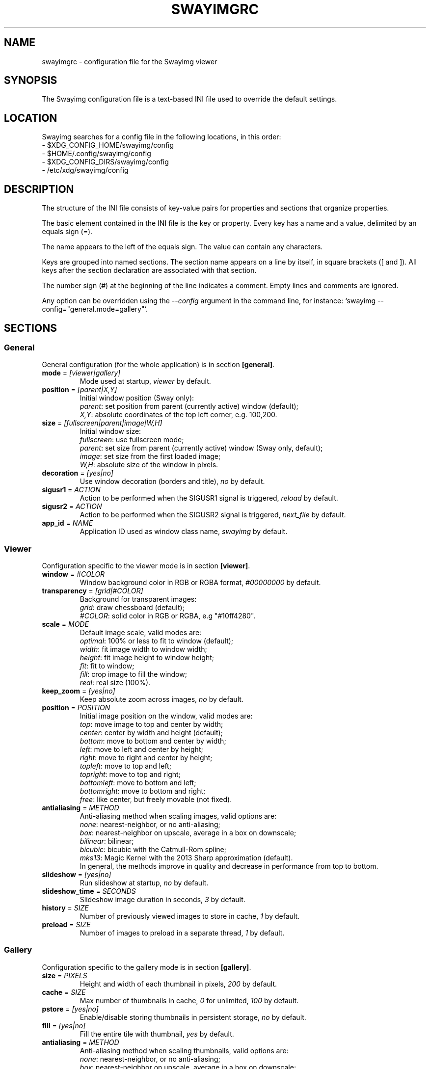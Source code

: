 .\" Swayimg configuration file format.
.\" Copyright (C) 2022 Artem Senichev <artemsen@gmail.com>
.TH SWAYIMGRC 5 2022-02-09 swayimg "Swayimg configuration"
.SH "NAME"
swayimgrc \- configuration file for the Swayimg viewer
.SH "SYNOPSIS"
The Swayimg configuration file is a text-based INI file used to override the
default settings.
.\" ****************************************************************************
.\" Config file location
.\" ****************************************************************************
.SH "LOCATION"
Swayimg searches for a config file in the following locations, in this order:
.nf
\- $XDG_CONFIG_HOME/swayimg/config
\- $HOME/.config/swayimg/config
\- $XDG_CONFIG_DIRS/swayimg/config
\- /etc/xdg/swayimg/config
.\" ****************************************************************************
.\" Format description
.\" ****************************************************************************
.SH "DESCRIPTION"
The structure of the INI file consists of key-value pairs for properties and
sections that organize properties.
.PP
The basic element contained in the INI file is the key or property.
Every key has a name and a value, delimited by an equals sign (=).
.PP
The name appears to the left of the equals sign. The value can contain any
characters.
.PP
Keys are grouped into named sections. The section name appears on a line by
itself, in square brackets ([ and ]). All keys after the section declaration
are associated with that section.
.PP
The number sign (#) at the beginning of the line indicates a comment.
Empty lines and comments are ignored.
.PP
Any option can be overridden using the \fI--config\fR argument in the command
line, for instance: `swayimg --config="general.mode=gallery"`.
.\" ****************************************************************************
.\" General config section
.\" ****************************************************************************
.SH "SECTIONS"
.SS "General"
General configuration (for the whole application) is in section \fB[general]\fR.
.\" ----------------------------------------------------------------------------
.IP "\fBmode\fR = \fI[viewer|gallery]\fR"
Mode used at startup, \fIviewer\fR by default.
.\" ----------------------------------------------------------------------------
.IP "\fBposition\fR = \fI[parent|X,Y]\fR"
Initial window position (Sway only):
.nf
\fIparent\fR: set position from parent (currently active) window (default);
\fIX,Y\fR: absolute coordinates of the top left corner, e.g. 100,200.
.\" ----------------------------------------------------------------------------
.IP "\fBsize\fR = \fI[fullscreen|parent|image|W,H]\fR"
Initial window size:
.nf
\fIfullscreen\fR: use fullscreen mode;
\fIparent\fR: set size from parent (currently active) window (Sway only, default);
\fIimage\fR: set size from the first loaded image;
\fIW,H\fR: absolute size of the window in pixels.
.\" ----------------------------------------------------------------------------
.IP "\fBdecoration\fR\fR = \fI[yes|no]\fR"
Use window decoration (borders and title), \fIno\fR by default.
.\" ----------------------------------------------------------------------------
.IP "\fBsigusr1\fR = \fIACTION\fR"
Action to be performed when the SIGUSR1 signal is triggered, \fIreload\fR by default.
.IP "\fBsigusr2\fR = \fIACTION\fR"
Action to be performed when the SIGUSR2 signal is triggered, \fInext_file\fR by default.
.\" ----------------------------------------------------------------------------
.IP "\fBapp_id\fR = \fINAME\fR"
Application ID used as window class name, \fIswayimg\fR by default.
.\" ****************************************************************************
.\" Viewer config section
.\" ****************************************************************************
.SS "Viewer"
Configuration specific to the viewer mode is in section \fB[viewer]\fR.
.\" ----------------------------------------------------------------------------
.IP "\fBwindow\fR = \fI#COLOR\fR"
Window background color in RGB or RGBA format, \fI#00000000\fR by default.
.\" ----------------------------------------------------------------------------
.IP "\fBtransparency\fR = \fI[grid|#COLOR]\fR"
Background for transparent images:
.nf
\fIgrid\fR: draw chessboard (default);
\fI#COLOR\fR: solid color in RGB or RGBA, e.g "#10ff4280".
.\" ----------------------------------------------------------------------------
.IP "\fBscale\fR = \fIMODE\fR"
Default image scale, valid modes are:
.nf
\fIoptimal\fR: 100% or less to fit to window (default);
\fIwidth\fR: fit image width to window width;
\fIheight\fR: fit image height to window height;
\fIfit\fR: fit to window;
\fIfill\fR: crop image to fill the window;
\fIreal\fR: real size (100%).
.\" ----------------------------------------------------------------------------
.IP "\fBkeep_zoom\fR\fR = \fI[yes|no]\fR"
Keep absolute zoom across images, \fIno\fR by default.
.\" ----------------------------------------------------------------------------
.IP "\fBposition\fR = \fIPOSITION\fR"
Initial image position on the window, valid modes are:
.nf
\fItop\fR: move image to top and center by width;
\fIcenter\fR: center by width and height (default);
\fIbottom\fR: move to bottom and center by width;
\fIleft\fR: move to left and center by height;
\fIright\fR: move to right and center by height;
\fItopleft\fR: move to top and left;
\fItopright\fR: move to top and right;
\fIbottomleft\fR: move to bottom and left;
\fIbottomright\fR: move to bottom and right;
\fIfree\fR: like center, but freely movable (not fixed).
.\" ----------------------------------------------------------------------------
.IP "\fBantialiasing\fR = \fIMETHOD\fR"
Anti-aliasing method when scaling images, valid options are:
.nf
\fInone\fR: nearest-neighbor, or no anti-aliasing;
\fIbox\fR: nearest-neighbor on upscale, average in a box on downscale;
\fIbilinear\fR: bilinear;
\fIbicubic\fR: bicubic with the Catmull-Rom spline;
\fImks13\fR: Magic Kernel with the 2013 Sharp approximation (default).
.nf
In general, the methods improve in quality and decrease in performance from top to bottom.
.\" ----------------------------------------------------------------------------
.IP "\fBslideshow\fR = \fI[yes|no]\fR"
Run slideshow at startup, \fIno\fR by default.
.\" ----------------------------------------------------------------------------
.IP "\fBslideshow_time\fR = \fISECONDS\fR"
Slideshow image duration in seconds, \fI3\fR by default.
.\" ----------------------------------------------------------------------------
.IP "\fBhistory\fR = \fISIZE\fR"
Number of previously viewed images to store in cache, \fI1\fR by default.
.\" ----------------------------------------------------------------------------
.IP "\fBpreload\fR = \fISIZE\fR"
Number of images to preload in a separate thread, \fI1\fR by default.
.\" ****************************************************************************
.\" Gallery config section
.\" ****************************************************************************
.SS "Gallery"
Configuration specific to the gallery mode is in section \fB[gallery]\fR.
.\" ----------------------------------------------------------------------------
.IP "\fBsize\fR = \fIPIXELS\fR"
Height and width of each thumbnail in pixels, \fI200\fR by default.
.\" ----------------------------------------------------------------------------
.IP "\fBcache\fR = \fISIZE\fR"
Max number of thumbnails in cache, \fI0\fR for unlimited, \fI100\fR by default.
.\" ----------------------------------------------------------------------------
.IP "\fBpstore\fR = \fI[yes|no]\fR"
Enable/disable storing thumbnails in persistent storage, \fIno\fR by default.
.\" ----------------------------------------------------------------------------
.IP "\fBfill\fR = \fI[yes|no]\fR"
Fill the entire tile with thumbnail, \fIyes\fR by default.
.\" ----------------------------------------------------------------------------
.IP "\fBantialiasing\fR = \fIMETHOD\fR"
Anti-aliasing method when scaling thumbnails, valid options are:
.nf
\fInone\fR: nearest-neighbor, or no anti-aliasing;
\fIbox\fR: nearest-neighbor on upscale, average in a box on downscale;
\fIbilinear\fR: bilinear;
\fIbicubic\fR: bicubic with the Catmull-Rom spline;
\fImks13\fR: Magic Kernel with the 2013 Sharp approximation (default).
.nf
In general, the methods improve in quality and decrease in performance from top to bottom.
.\" ----------------------------------------------------------------------------
.IP "\fBwindow\fR = \fI#COLOR\fR"
Background color of the window, \fI#00000000\fR by default.
.\" ----------------------------------------------------------------------------
.IP "\fBbackground\fR = \fI#COLOR\fR"
Background color of non-selected tiles, \fI#202020ff\fR by default.
.\" ----------------------------------------------------------------------------
.IP "\fBselect\fR = \fI#COLOR\fR"
Background color of the selected tile, \fI#404040ff\fR by default.
.\" ----------------------------------------------------------------------------
.IP "\fBborder\fR = \fI#COLOR\fR"
Border color of the selected tile, \fI#000000ff\fR by default.
.\" ----------------------------------------------------------------------------
.IP "\fBshadow\fR = \fI#COLOR\fR"
Shadow color of the selected tile, \fI#000000ff\fR by default.
.\" ****************************************************************************
.\" Image list config section
.\" ****************************************************************************
.SS "Image list"
Configuration of the image list is in section \fB[list]\fR.
.\" ----------------------------------------------------------------------------
.IP "\fBorder\fR = \fIORDER\fR"
Order of the image list:
.nf
\fInone\fR: unsorted, order is system-dependent;
\fIalpha\fR: sorted alphabetically (default);
\fInumeric\fR: sorted numerically;
\fImtime\fR: sorted by file modification time;
\fIsize\fR: sorted by file size;
\fIrandom\fR: randomize list.
.\" ----------------------------------------------------------------------------
.IP "\fBreverse\fR\fR = \fI[yes|no]\fR"
Reverse sort order, \fIno\fR by default.
.\" ----------------------------------------------------------------------------
.IP "\fBloop\fR\fR = \fI[yes|no]\fR"
Looping file list mode, \fIyes\fR by default.
.\" ----------------------------------------------------------------------------
.IP "\fBrecursive\fR = \fI[yes|no]\fR"
Read directories recursively, \fIno\fR by default.
.\" ----------------------------------------------------------------------------
.IP "\fBall\fR = \fI[yes|no]\fR"
Open all files in the directory of the specified file, \fIno\fR by default.
.\" ****************************************************************************
.\" Font config section
.\" ****************************************************************************
.SS "Font"
Font configuration is in section \fB[font]\fR.
.\" ----------------------------------------------------------------------------
.IP "\fBname\fR\fR = \fINAME\fR"
Font name, \fImonospace\fR by default.
.\" ----------------------------------------------------------------------------
.IP "\fBsize\fR = \fISIZE\fR"
Font size (in pt), \fI14\fR by default.
.\" ----------------------------------------------------------------------------
.IP "\fBcolor\fR = \fI#COLOR\fR"
Text color, \fI#ccccccff\fR by default.
.\" ----------------------------------------------------------------------------
.IP "\fBshadow\fR = \fI#COLOR\fR"
Text shadow color, \fI#000000d0\fR by default.
.nf
To disable shadow use fully transparent color \fI#00000000\fR.
.\" ----------------------------------------------------------------------------
.IP "\fBbackground\fR = \fI#COLOR\fR"
Text background color, \fI#00000000\fR (none) by default.
.\" ****************************************************************************
.\" Text info config section
.\" ****************************************************************************
.SS "Text info: common configuration"
Section \fB[info]\fR describes how to display image metadata (file name,
size, EXIF, etc.) in general.
.\" ----------------------------------------------------------------------------
.IP "\fBshow\fR = \fI[yes|no]\fR"
Enable or disable info text at startup, \fIyes\fR by default.
.\" ----------------------------------------------------------------------------
.IP "\fBinfo_timeout\fR = \fISECONDS\fR"
Timeout of image information displayed on the screen, 0 to always show, \fI5\fR by default.
.\" ----------------------------------------------------------------------------
.IP "\fBstatus_timeout\fR = \fISECONDS\fR"
Timeout of the status message displayed on the screen, \fI3\fR by default.
.\" ----------------------------------------------------------------------------
.SS "Text info: viewer"
Section \fB[info.viewer]\fR describes what image metadata to display in viewer mode.
.nf
Metadata may be displayed in any corner of the screen. This section defines
the following keys, each of which describes the metadata to appear in that location:
.IP "\fBtop_left\fR = \fILIST\fR"
Default is \fI+name,+format,+filesize,+imagesize,+exif\fR.
.IP "\fBtop_right\fR = \fILIST\fR"
Default is \fIindex\fR.
.IP "\fBbottom_left\fR = \fILIST\fR"
Default is \fIscale,frame\fR.
.IP "\fBbottom_right\fR = \fILIST\fR"
Default is \fIstatus\fR.
.PP
\fILIST\fR may contain any number of the following fields, separated by commas.
A plus sign preceding a field name adds the field title to the display.
.IP "\fIname\fR"
File name of the currently viewed/selected image.
.IP "\fIdir\fR"
Parent directory name of the currently viewed/selected image.
.IP "\fIpath\fR"
Absolute path or special source string of the currently viewed/selected image.
.IP "\fIfilesize\fR"
File size in human-readable format.
.IP "\fIformat\fR"
Brief image format description.
.IP "\fIimagesize\fR"
Size of the image (or its current frame) in pixels.
.IP "\fIexif\fR"
List of EXIF data.
.IP "\fIframe\fR"
Current and total number of frames.
.IP "\fIindex\fR"
Current and total index of image in the image list.
.IP "\fIscale\fR"
Current image scale in percent.
.IP "\fIstatus\fR"
Status message.
.IP "\fInone\fR"
Empty field (ignored).
.\" ----------------------------------------------------------------------------
.SS "Text info: gallery"
Section \fB[info.gallery]\fR describes what image metadata to display in gallery mode.
.nf
It follows the same format as \fB[info.viewer]\fR, with the following keys:
.IP "\fBtop_left\fR = \fILIST\fR"
Default is \fInone\fR.
.IP "\fBtop_right\fR = \fILIST\fR"
Default is \fInone\fR.
.IP "\fBbottom_left\fR = \fILIST\fR"
Default is \fInone\fR.
.IP "\fBbottom_right\fR = \fILIST\fR"
Default is \fIname,status\fR.
.\" ****************************************************************************
.\" Key bindings config section
.\" ****************************************************************************
.SS "Key bindings"
The key bindings are described in sections \fB[keys.viewer]\fR and \fB[keys.gallery]\fR.
Each line associates a key with a list of actions and optional parameters.
Actions are separated by semicolons.
One or more key modifiers (\fICtrl\fR, \fIAlt\fR, \fIShift\fR) can be specified
in the key name.
The key name can be obtained with the \fIxkbcli\fR tool:
`xkbcli interactive-wayland`.
.PP
Predefined names for mouse scroll:
.PP
.IP "\fIScrollUp\fR: Mouse wheel up;"
.IP "\fIScrollDown\fR: Mouse wheel down;"
.IP "\fIScrollLeft\fR: Mouse scroll left;"
.IP "\fIScrollRight\fR: Mouse scroll right."
.PP
.\" ----------------------------------------------------------------------------
.SS "Viewer mode actions"
.IP "\fBnone\fR: can be used to remove a built-in action;"
.IP "\fBhelp\fR: show/hide help;"
.IP "\fBfirst_file\fR: jump to the first file;"
.IP "\fBlast_file\fR: jump to the last file;"
.IP "\fBprev_dir\fR: jump to previous directory;"
.IP "\fBnext_dir\fR: jump to next directory;"
.IP "\fBprev_file\fR: jump to previous file;"
.IP "\fBnext_file\fR: jump to next file;"
.IP "\fBrand_file\fR: jump to random file;"
.IP "\fBprev_frame\fR: show previous frame;"
.IP "\fBnext_frame\fR: show next frame;"
.IP "\fBskip_file\fR: skip the current file (remove from the image list);"
.IP "\fBanimation\fR: start/stop animation;"
.IP "\fBslideshow\fR: start/stop slideshow;"
.IP "\fBfullscreen\fR: toggle full-screen mode;"
.IP "\fBmode \fI[MODE]\fR\fR: switch between viewer and gallery;"
.IP "\fBstep_left\fR \fI[PERCENT]\fR: move viewport left, default is 10%;"
.IP "\fBstep_right\fR \fI[PERCENT]\fR: move viewport right, default is 10%;"
.IP "\fBstep_up\fR \fI[PERCENT]\fR: move viewport up, default is 10%;"
.IP "\fBstep_down\fR \fI[PERCENT]\fR: move viewport down, default is 10%;"
.IP "\fBzoom\fR \fI[SCALE]\fR: zoom in/out/fix, \fISCALE\fR is one of \fIviewer.scale\fR modes, or percent, e.g. \fI+10\fR;"
.IP "\fBscale\fR \fI[SCALE]\fR: set default/global scale, \fISCALE\fR is one of \fIviewer.scale\fR modes, cycles through available modes by default;"
.IP "\fBkeep_zoom\fR: toggle zoom keeping mode;"
.IP "\fBrotate_left\fR: rotate image anticlockwise;"
.IP "\fBrotate_right\fR: rotate image clockwise;"
.IP "\fBflip_vertical\fR: flip image vertically;"
.IP "\fBflip_horizontal\fR: flip image horizontally;"
.IP "\fBreload\fR: reset cache and reload current image;"
.IP "\fBantialiasing\fR \fI[MODE]\fR: set anti-aliasing mode or cycle through them (\fInext\fR/\fIprev\fR or mode name);"
.IP "\fBinfo\fR \fI[MODE]\fR: set info mode or cycle through them (\fIoff\fR/\fIviewer\fR/\fIgallery\fR);"
.IP "\fBexec\fR \fICOMMAND\fR: execute an external command, use % to substitute the path to the current image, %% to escape %;"
.IP "\fBexport\fR \fIFILE\fR: export currently displayed image to PNG file;"
.IP "\fBstatus\fR \fITEXT\fR: print message in the status field;"
.IP "\fBexit\fR: exit the application."
.\" ----------------------------------------------------------------------------
.SS "Gallery mode actions"
.IP "\fBnone\fR: can be used to remove a built-in action;"
.IP "\fBhelp\fR: show/hide help;"
.IP "\fBfirst_file\fR: jump to the first file;"
.IP "\fBlast_file\fR: jump to the last file;"
.IP "\fBprev_file\fR: select previous file;"
.IP "\fBnext_file\fR: select next file;"
.IP "\fBstep_left\fR: select previous image;"
.IP "\fBstep_right\fR: select next image;"
.IP "\fBstep_up\fR: select image above;"
.IP "\fBstep_down\fR: select image below;"
.IP "\fBpage_up\fR: scroll page up;"
.IP "\fBpage_down\fR: scroll page down;"
.IP "\fBskip_file\fR: skip the current file (remove from the image list);"
.IP "\fBfullscreen\fR: toggle full-screen mode;"
.IP "\fBmode\fR: switch between viewer and gallery;"
.IP "\fBreload\fR: reset cache and reload current image;"
.IP "\fBantialiasing\fR \fI[MODE]\fR: set anti-aliasing mode or cycle through them (\fInext\fR/\fIprev\fR or mode name);"
.IP "\fBinfo\fR \fI[MODE]\fR: set info mode or cycle through them (\fIoff\fR/\fIviewer\fR/\fIgallery\fR);"
.IP "\fBexec\fR \fICOMMAND\fR: execute an external command, use % to substitute the path to the current image, %% to escape %;"
.IP "\fBstatus\fR \fITEXT\fR: print message in the status field;"
.IP "\fBexit\fR: exit the application."
.\" ****************************************************************************
.\" Example
.\" ****************************************************************************
.SH EXAMPLES
.EX
# comment
[list]
order = random
[font]
size = 16
[keys]
Ctrl+Alt+e = exec echo "%" > mylist.txt
.EE
.PP
See `/usr/share/swayimg/swayimgrc` for full example.
.\" ****************************************************************************
.\" Cross links
.\" ****************************************************************************
.SH SEE ALSO
swayimg(1)
.\" ****************************************************************************
.\" Home page
.\" ****************************************************************************
.SH BUGS
For suggestions, comments, bug reports, etc. visit the
.UR https://github.com/artemsen/swayimg
project homepage
.UE .
